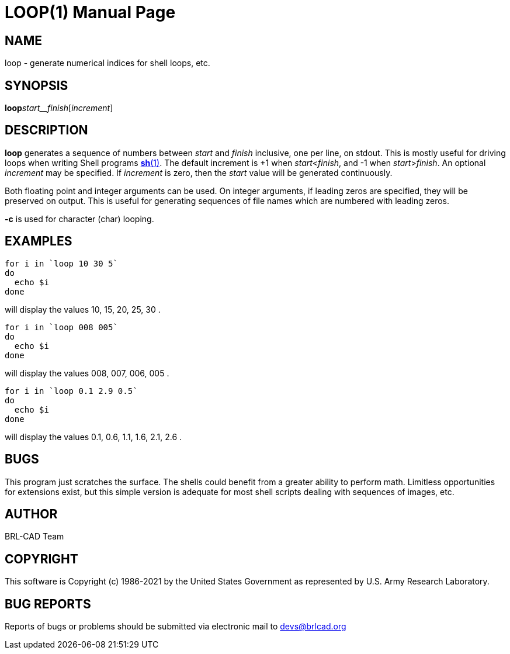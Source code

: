 = LOOP(1)
BRL-CAD Team
:doctype: manpage
:man manual: BRL-CAD
:man source: BRL-CAD
:page-layout: base

== NAME

loop - generate numerical indices for shell loops, etc.

== SYNOPSIS

*loop*[-c]_start__finish_[_increment_]

== DESCRIPTION

[cmd]*loop* generates a sequence of numbers between __start__ and __finish__ inclusive, one per line, on stdout. This is mostly useful for driving loops when writing Shell programs xref:man:1/sh.adoc[*sh*(1)]. The default increment is +1 when __start__<__finish__, and -1 when __start__>__finish__. An optional __increment__ may be specified. If __increment__ is zero, then the __start__ value will be generated continuously.

Both floating point and integer arguments can be used.  On integer arguments, if leading zeros are specified, they will be preserved on output.  This is useful for generating sequences of file names which are numbered with leading zeros.

[cmd]*-c* is used for character (char) looping. 

== EXAMPLES

....

for i in `loop 10 30 5`
do
  echo $i
done
....

will display the values 10, 15, 20, 25, 30 .

....

for i in `loop 008 005`
do
  echo $i
done
....

will display the values 008, 007, 006, 005 .

....

for i in `loop 0.1 2.9 0.5`
do
  echo $i
done
....

will display the values 0.1, 0.6, 1.1, 1.6, 2.1, 2.6 .

== BUGS

This program just scratches the surface. The shells could benefit from a greater ability to perform math. Limitless opportunities for extensions exist, but this simple version is adequate for most shell scripts dealing with sequences of images, etc.

== AUTHOR

BRL-CAD Team

== COPYRIGHT

This software is Copyright (c) 1986-2021 by the United States Government as represented by U.S. Army Research Laboratory.

== BUG REPORTS

Reports of bugs or problems should be submitted via electronic mail to mailto:devs@brlcad.org[]